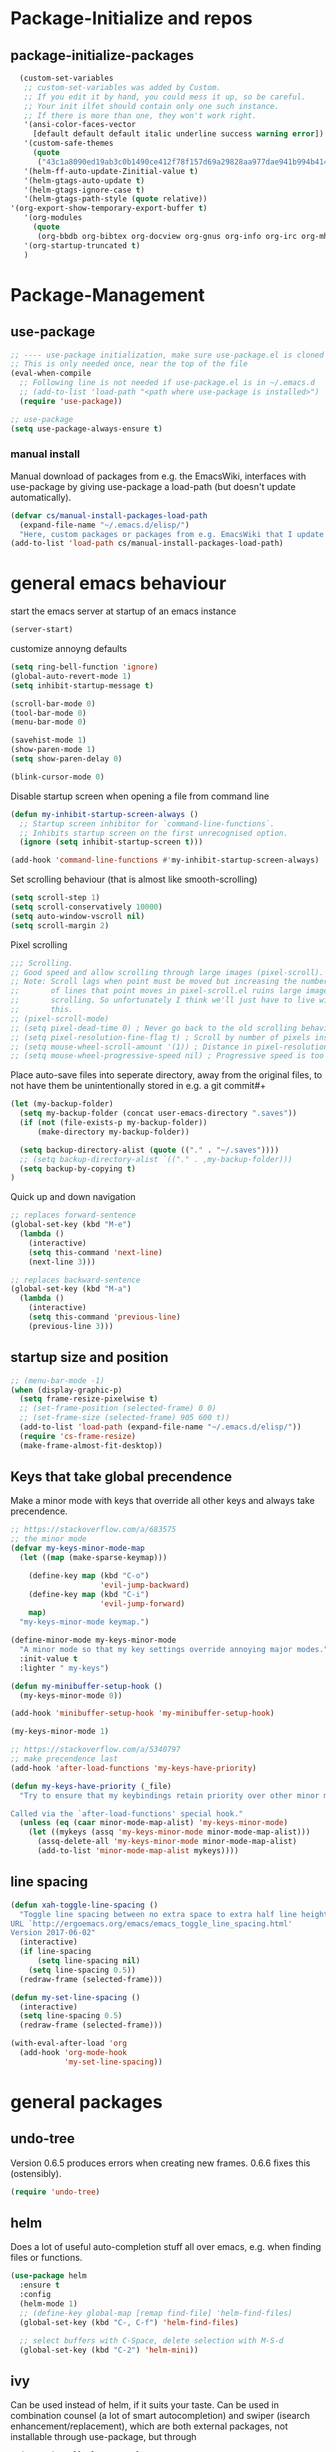* Package-Initialize and repos
** COMMENT melpa and org repos
n#+BEGIN_SRC emacs-lisp 
  (require 'package)
  (add-to-list 'package-archives '("melpa" . "https://melpa.org/packages/"))
  (add-to-list 'package-archives '("org" . "https://orgmode.org/elpa/") t)
  (package-initialize)
  (setq package-check-signature nil)
#+END_SRC

** package-initialize-packages
#+BEGIN_SRC emacs-lisp
    (custom-set-variables
     ;; custom-set-variables was added by Custom.
     ;; If you edit it by hand, you could mess it up, so be careful.
     ;; Your init ilfet should contain only one such instance.
     ;; If there is more than one, they won't work right.
     '(ansi-color-faces-vector
       [default default default italic underline success warning error])
     '(custom-safe-themes
       (quote
        ("43c1a8090ed19ab3c0b1490ce412f78f157d69a29828aa977dae941b994b4147" default)))
     '(helm-ff-auto-update-Zinitial-value t)
     '(helm-gtags-auto-update t)
     '(helm-gtags-ignore-case t)
     '(helm-gtags-path-style (quote relative))
  '(org-export-show-temporary-export-buffer t)
     '(org-modules
       (quote
        (org-bbdb org-bibtex org-docview org-gnus org-info org-irc org-mhe org-rmail org-w3m)))
     '(org-startup-truncated t)
     )
#+END_SRC

#+RESULTS:

* Package-Management
** use-package
#+BEGIN_SRC emacs-lisp
;; ---- use-package initialization, make sure use-package.el is cloned into ~/.emacs.d
;; This is only needed once, near the top of the file
(eval-when-compile
  ;; Following line is not needed if use-package.el is in ~/.emacs.d
  ;; (add-to-list 'load-path "<path where use-package is installed>")
  (require 'use-package))

;; use-package
(setq use-package-always-ensure t)
#+END_SRC

#+RESULTS:
: t

*** manual install
Manual download of packages from e.g. the EmacsWiki, interfaces with use-package by giving use-package a load-path (but doesn't update automatically).
#+BEGIN_SRC emacs-lisp :results output silent
  (defvar cs/manual-install-packages-load-path
    (expand-file-name "~/.emacs.d/elisp/")
    "Here, custom packages or packages from e.g. EmacsWiki that I update manually are stored.")
  (add-to-list 'load-path cs/manual-install-packages-load-path)
#+END_SRC

* general emacs behaviour
start the emacs server at startup of an emacs instance
#+BEGIN_SRC emacs-lisp
(server-start)
#+END_SRC

#+RESULTS:

customize annoyng defaults
#+BEGIN_SRC emacs-lisp
(setq ring-bell-function 'ignore)
(global-auto-revert-mode 1)
(setq inhibit-startup-message t) 

(scroll-bar-mode 0)
(tool-bar-mode 0)
(menu-bar-mode 0)

(savehist-mode 1)
(show-paren-mode 1)
(setq show-paren-delay 0)

(blink-cursor-mode 0)
#+END_SRC

#+RESULTS:

Disable startup screen when opening a file from command line
#+BEGIN_SRC emacs-lisp
(defun my-inhibit-startup-screen-always ()
  ;; Startup screen inhibitor for `command-line-functions`.
  ;; Inhibits startup screen on the first unrecognised option.
  (ignore (setq inhibit-startup-screen t)))

(add-hook 'command-line-functions #'my-inhibit-startup-screen-always)
#+END_SRC

Set scrolling behaviour (that is almost like smooth-scrolling)
#+BEGIN_SRC emacs-lisp
  (setq scroll-step 1)
  (setq scroll-conservatively 10000)
  (setq auto-window-vscroll nil)
  (setq scroll-margin 2)
#+END_SRC

#+RESULTS:
: 2

Pixel scrolling
#+BEGIN_SRC emacs-lisp
  ;;; Scrolling.
  ;; Good speed and allow scrolling through large images (pixel-scroll).
  ;; Note: Scroll lags when point must be moved but increasing the number
  ;;       of lines that point moves in pixel-scroll.el ruins large image
  ;;       scrolling. So unfortunately I think we'll just have to live with
  ;;       this.
  ;; (pixel-scroll-mode)
  ;; (setq pixel-dead-time 0) ; Never go back to the old scrolling behaviour.
  ;; (setq pixel-resolution-fine-flag t) ; Scroll by number of pixels instead of lines (t = frame-char-height pixels).
  ;; (setq mouse-wheel-scroll-amount '(1)) ; Distance in pixel-resolution to scroll each mouse wheel event.
  ;; (setq mouse-wheel-progressive-speed nil) ; Progressive speed is too fast for me.

#+END_SRC

#+RESULTS:


Place auto-save files into seperate directory, away from the original files, to not have them be unintentionally stored in e.g. a git commit#+
#+BEGIN_SRC emacs-lisp
  (let (my-backup-folder)
    (setq my-backup-folder (concat user-emacs-directory ".saves"))
    (if (not (file-exists-p my-backup-folder))
        (make-directory my-backup-folder))
  
    (setq backup-directory-alist (quote (("." . "~/.saves"))))
    ;; (setq backup-directory-alist `(("." . ,my-backup-folder)))
    (setq backup-by-copying t)
  )
#+END_SRC

#+RESULTS:
: t

Quick up and down navigation
#+BEGIN_SRC emacs-lisp
;; replaces forward-sentence
(global-set-key (kbd "M-e")
  (lambda ()
    (interactive)
    (setq this-command 'next-line)
    (next-line 3)))

;; replaces backward-sentence
(global-set-key (kbd "M-a")
  (lambda ()
    (interactive)
    (setq this-command 'previous-line)
    (previous-line 3)))
#+END_SRC

** startup size and position
#+BEGIN_SRC emacs-lisp
  ;; (menu-bar-mode -1)
  (when (display-graphic-p)
    (setq frame-resize-pixelwise t)
    ;; (set-frame-position (selected-frame) 0 0)
    ;; (set-frame-size (selected-frame) 905 600 t))
    (add-to-list 'load-path (expand-file-name "~/.emacs.d/elisp/"))
    (require 'cs-frame-resize)
    (make-frame-almost-fit-desktop))
#+END_SRC

#+RESULTS:

** Keys that take global precendence
Make a minor mode with keys that override all other keys and always take precendence.
#+BEGIN_SRC emacs-lisp
  ;; https://stackoverflow.com/a/683575
  ;; the minor mode
  (defvar my-keys-minor-mode-map
    (let ((map (make-sparse-keymap)))

      (define-key map (kbd "C-o")
                      'evil-jump-backward)
      (define-key map (kbd "C-i")
                      'evil-jump-forward)
      map)
    "my-keys-minor-mode keymap.")

  (define-minor-mode my-keys-minor-mode
    "A minor mode so that my key settings override annoying major modes."
    :init-value t
    :lighter " my-keys")

  (defun my-minibuffer-setup-hook ()
    (my-keys-minor-mode 0))

  (add-hook 'minibuffer-setup-hook 'my-minibuffer-setup-hook)

  (my-keys-minor-mode 1)

  ;; https://stackoverflow.com/a/5340797
  ;; make precendence last
  (add-hook 'after-load-functions 'my-keys-have-priority)

  (defun my-keys-have-priority (_file)
    "Try to ensure that my keybindings retain priority over other minor modes.

  Called via the `after-load-functions' special hook."
    (unless (eq (caar minor-mode-map-alist) 'my-keys-minor-mode)
      (let ((mykeys (assq 'my-keys-minor-mode minor-mode-map-alist)))
        (assq-delete-all 'my-keys-minor-mode minor-mode-map-alist)
        (add-to-list 'minor-mode-map-alist mykeys))))
#+END_SRC

#+RESULTS:
: my-keys-have-priority

** line spacing 
#+BEGIN_SRC emacs-lisp :results output silent
  (defun xah-toggle-line-spacing ()
    "Toggle line spacing between no extra space to extra half line height.
  URL `http://ergoemacs.org/emacs/emacs_toggle_line_spacing.html'
  Version 2017-06-02"
    (interactive)
    (if line-spacing
        (setq line-spacing nil)
      (setq line-spacing 0.5))
    (redraw-frame (selected-frame)))

  (defun my-set-line-spacing ()
    (interactive)
    (setq line-spacing 0.5)
    (redraw-frame (selected-frame)))

  (with-eval-after-load 'org
    (add-hook 'org-mode-hook
              'my-set-line-spacing))
#+END_SRC

* general packages
** undo-tree
Version 0.6.5 produces errors when creating new frames. 0.6.6 fixes this (ostensibly).
#+BEGIN_SRC emacs-lisp
(require 'undo-tree)
#+END_SRC

#+RESULTS:
: undo-tree
** helm
Does a lot of useful auto-completion stuff all over emacs, e.g. when finding files or functions.
#+BEGIN_SRC emacs-lisp
(use-package helm
  :ensure t
  :config
  (helm-mode 1)
  ;; (define-key global-map [remap find-file] 'helm-find-files)
  (global-set-key (kbd "C-, C-f") 'helm-find-files)

  ;; select buffers with C-Space, delete selection with M-S-d
  (global-set-key (kbd "C-2") 'helm-mini))
#+END_SRC

#+RESULTS:
: t
** ivy
Can be used instead of helm, if it suits your taste.
Can be used in combination counsel (a lot of smart autocompletion) and swiper (isearch enhancement/replacement), which are both external
packages, not installable through use-package, but through
#+BEGIN_SRC shell
sudo apt install elpa-counsel
#+END_SRC

#+BEGIN_SRC emacs-lisp
  (use-package counsel
    :ensure t)

  (use-package ivy
    :ensure t
    :config
    (ivy-mode 1)
    (setq ivy-use-virtual-buffers t)
  (setq enable-recursive-minibuffers t)
  ;; enable this if you want `swiper' to use it
  ;; (setq search-default-mode #'char-fold-to-regexp)
  (global-set-key "\C-s" 'swiper)
  (global-set-key (kbd "C-c C-r") 'ivy-resume)
  (global-set-key (kbd "<f6>") 'ivy-resume)
  (global-set-key (kbd "M-x") 'counsel-M-x)
  (global-set-key (kbd "C-x C-f") 'counsel-find-file)
  (global-set-key (kbd "<f1> f") 'counsel-describe-function)
  (global-set-key (kbd "<f1> v") 'counsel-describe-variable)
  (global-set-key (kbd "<f1> l") 'counsel-find-library)
  (global-set-key (kbd "<f2> i") 'counsel-info-lookup-symbol)
  (global-set-key (kbd "<f2> u") 'counsel-unicode-char)
  (global-set-key (kbd "C-c g") 'counsel-git)
  (global-set-key (kbd "C-c j") 'counsel-git-grep)
  (global-set-key (kbd "C-c k") 'counsel-ag)
  (global-set-key (kbd "C-x l") 'counsel-locate)
  (global-set-key (kbd "C-S-o") 'counsel-rhythmbox)
  (define-key minibuffer-local-map (kbd "C-r") 'counsel-minibuffer-history)
  )

  ;; this calls counsel-find-file
  (require 'cs-find-file-utils)
#+END_SRC

#+RESULTS:
: cs-find-file-utils
** magit
#+BEGIN_SRC emacs-lisp
  (use-package magit
    :ensure t
    :config)
#+END_SRC

#+RESULTS:

** COMMENT hide-mode-line
#+BEGIN_SRC emacs-lisp
(use-package hide-mode-line
  :ensure t)
#+END_SRC

#+RESULTS:

** COMMENT darkroom
#+BEGIN_SRC emacs-lisp
(use-package darkroom
  :ensure t
  :config
  (setq darkroom-text-scale-increase 0)
  (add-hook 'darkroom-mode-hook 'visual-line-mode)
  (add-hook 'darkroom-mode-hook (lambda () (scroll-bar-mode 0)))
  (add-hook 'darkroom-mode-hook (lambda () (tool-bar-mode 0)))
  (add-hook 'darkroom-mode-hook (lambda () (menu-bar-mode 0)))

  (scroll-bar-mode 0)
  (tool-bar-mode 0)
  (menu-bar-mode 0)

  (global-set-key (kbd "C-c d") 'darkroom-mode))
#+END_SRC

#+RESULTS:
: t

** COMMENT material-theme
#+BEGIN_SRC emacs-lisp
(use-package material-theme
  :ensure t)

;; (load-theme 'material t) ;; load material theme
#+END_SRC

#+RESULTS:

** doom-themes
Awesome looking modern themes.
#+BEGIN_SRC emacs-lisp
  (use-package doom-themes
    :ensure t
    :config
    (require 'doom-themes)

    ;; Global settings (defaults)
    (setq doom-themes-enable-bold t    ; if nil, bold is universally disabled
          doom-themes-enable-italic t) ; if nil, italics is universally disabled

    ;; Load the theme (doom-one, doom-molokai, etc); keep in mind that each theme
    ;; may have their own settings.
    ;; (load-theme 'doom-one t)
    (load-theme 'doom-city-lights t)

    ;; Enable flashing mode-line on errors
    (doom-themes-visual-bell-config)

    ;; Enable custom neotree theme (all-the-icons must be installed!)
    (doom-themes-neotree-config)
    ;; or for treemacs users
    (setq doom-themes-treemacs-theme "doom-colors") ; use the colorful treemacs theme
    (doom-themes-treemacs-config)

    ;; Corrects (and improves) org-mode's native fontification.
    (doom-themes-org-config))
#+END_SRC

#+RESULTS:
: t

*** doom-modeline
A fitting modeline.
#+BEGIN_SRC emacs-lisp
  (use-package doom-modeline
        :ensure t
        :hook (after-init . doom-modeline-mode)
        :config
        ;; How tall the mode-line should be. It's only respected in GUI.
  ;; If the actual char height is larger, it respects the actual height.
  (setq doom-modeline-height 25)

  ;; How wide the mode-line bar should be. It's only respected in GUI.
  (setq doom-modeline-bar-width 3)

  ;; How to detect the project root.
  ;; The default priority of detection is `ffip' > `projectile' > `project'.
  ;; nil means to use `default-directory'.
  ;; The project management packages have some issues on detecting project root.
  ;; e.g. `projectile' doesn't handle symlink folders well, while `project' is unable
  ;; to hanle sub-projects.
  ;; You can specify one if you encounter the issue.
  (setq doom-modeline-project-detection 'project)

  ;; Determines the style used by `doom-modeline-buffer-file-name'.
  ;;
  ;; Given ~/Projects/FOSS/emacs/lisp/comint.el
  ;;   truncate-upto-project => ~/P/F/emacs/lisp/comint.el
  ;;   truncate-from-project => ~/Projects/FOSS/emacs/l/comint.el
  ;;   truncate-with-project => emacs/l/comint.el
  ;;   truncate-except-project => ~/P/F/emacs/l/comint.el
  ;;   truncate-upto-root => ~/P/F/e/lisp/comint.el
  ;;   truncate-all => ~/P/F/e/l/comint.el
  ;;   relative-from-project => emacs/lisp/comint.el
  ;;   relative-to-project => lisp/comint.el
  ;;   file-name => comint.el
  ;;   buffer-name => comint.el<2> (uniquify buffer name)
  ;;
  ;; If you are expereicing the laggy issue, especially while editing remote files
  ;; with tramp, please try `file-name' style.
  ;; Please refer to https://github.com/bbatsov/projectile/issues/657.
  (setq doom-modeline-buffer-file-name-style 'truncate-upto-project)

  ;; Whether display icons in mode-line. It respects `all-the-icons-color-icons'.
  ;; While using the server mode in GUI, should set the value explicitly.
  (setq doom-modeline-icon (display-graphic-p))

  ;; Whether display the icon for `major-mode'. It respects `doom-modeline-icon'.
  (setq doom-modeline-major-mode-icon t)

  ;; Whether display the colorful icon for `major-mode'.
  ;; It respects `doom-modeline-major-mode-icon'.
  (setq doom-modeline-major-mode-color-icon t)

  ;; Whether display the icon for the buffer state. It respects `doom-modeline-icon'.
  (setq doom-modeline-buffer-state-icon t)

  ;; Whether display the modification icon for the buffer.
  ;; It respects `doom-modeline-icon' and `doom-modeline-buffer-state-icon'.
  (setq doom-modeline-buffer-modification-icon t)

  ;; Whether to use unicode as a fallback (instead of ASCII) when not using icons.
  (setq doom-modeline-unicode-fallback t)

  ;; Whether display minor modes in mode-line.
  (setq doom-modeline-minor-modes (featurep 'minions))

  ;; If non-nil, a word count will be added to the selection-info modeline segment.
  (setq doom-modeline-enable-word-count nil)

  ;; Whether display buffer encoding.
  (setq doom-modeline-buffer-encoding t)

  ;; Whether display indentation information.
  (setq doom-modeline-indent-info nil)

  ;; If non-nil, only display one number for checker information if applicable.
  (setq doom-modeline-checker-simple-format t)

  ;; The maximum number displayed for notifications.
  (setq doom-modeline-number-limit 99)

  ;; The maximum displayed length of the branch name of version control.
  (setq doom-modeline-vcs-max-length 12)

  ;; Whether display perspective name. Non-nil to display in mode-line.
  (setq doom-modeline-persp-name t)

  ;; Whether display `lsp' state. Non-nil to display in mode-line.
  (setq doom-modeline-lsp t)

  ;; Whether display GitHub notifications. It requires `ghub` package.
  (setq doom-modeline-github nil)

  ;; The interval of checking GitHub.
  (setq doom-modeline-github-interval (* 30 60))

  ;; Whether display mu4e notifications. It requires `mu4e-alert' package.
  (setq doom-modeline-mu4e t)

  ;; Whether display irc notifications. It requires `circe' package.
  (setq doom-modeline-irc t)

  ;; Function to stylize the irc buffer names.
  (setq doom-modeline-irc-stylize 'identity)

  ;; Whether display environment version.
  (setq doom-modeline-env-version t)
  ;; Or for individual languages
  (setq doom-modeline-env-enable-python t)
  (setq doom-modeline-env-enable-ruby t)
  (setq doom-modeline-env-enable-perl t)
  (setq doom-modeline-env-enable-go t)
  (setq doom-modeline-env-enable-elixir t)
  (setq doom-modeline-env-enable-rust t)

  ;; Change the executables to use for the language version string
  (setq doom-modeline-env-python-executable "python") ; or `python-shell-interpreter'
  (setq doom-modeline-env-ruby-executable "ruby")
  (setq doom-modeline-env-perl-executable "perl")
  (setq doom-modeline-env-go-executable "go")
  (setq doom-modeline-env-elixir-executable "iex")
  (setq doom-modeline-env-rust-executable "rustc")

  ;; What to dispaly as the version while a new one is being loaded
  (setq doom-modeline-env-load-string "...")

  ;; Hooks that run before/after the modeline version string is updated
  (setq doom-modeline-before-update-env-hook nil)
  (setq doom-modeline-after-update-env-hook nil)
  )
#+END_SRC

*** all-the-icons 
Provides icons for various themes, also for doom-modeline
#+BEGIN_SRC emacs-lisp
(use-package all-the-icons)
#+END_SRC

#+RESULTS:

** COMMENT desktop+
#+BEGIN_SRC emacs-lisp
(use-package desktop+
  :config
  (setq my-cloud-dir "~/Dropbox/")
  
  (let ((default-directory my-cloud-dir))
    (setq my-cloud-linkedapps-dir (expand-file-name "1LinkedApps/")))
  
  (let ((default-directory my-cloud-linkedapps-dir))
    (setq my-cloud-emacs-dir (expand-file-name "emacs/")))
  
  (let ((default-directory my-cloud-emacs-dir))
  (setq my-cloud-emacs-desktops-dir (expand-file-name "desktops/")))

  ;; the given directory should be a link to dropbox
  ;; with a central managed git repository

  (setq emacsd-desktops-dir "~/.emacs.d/desktops/")
  (if (file-directory-p emacsd-desktops-dir)
      (progn (message (format "%s exists" emacsd-desktops-dir)))
    (progn (message (format "%s doesn't exit, linking it to %s" emacsd-desktops-dir my-cloud-emacs-desktops-dir))
	   (shell-command-to-string
	    (format "ln -s %s %s" my-cloud-emacs-desktops-dir (file-name-directory (directory-file-name emacsd-desktops-dir))))))

  (setq desktop+-base-dir emacsd-desktops-dir)

  ;; ;; BEGIN remember last session 
  ;; (defun read-lines (filePath)
  ;;   "Return a list of lines of a file at filePath."
  ;;   (with-temp-buffer
  ;;     (insert-file-contents filePath)
  ;;     (split-string (buffer-string) "\n" t)))
  ;; 
  ;; (setq last-session-file-name ".lastsessionname")
  ;; 
  ;; (defun load-last-session ()
  ;;   (interactive)
  ;;   (desktop+-load (nth 0 (read-lines last-session-file-name)))
  ;;   )

  ;; ;; (add-hook 'kill-emacs-hook
  ;; ;; 	  '(lambda ()
  ;; ;; 	     (write-region (file-name-nondirectory (directory-file-name desktop-dirname)) nil last-session-file-name))
  ;; ;; 	  )
  ;; ;; 
  ;; ;; (global-set-key (kbd "C-c C-l C-l") 'load-last-session)
  ;; ;; ;; END remember last session 
  )
#+END_SRC

#+RESULTS:
: t

** winner
#+BEGIN_SRC emacs-lisp
(use-package winner
  :config
    (when (fboundp 'winner-mode)
      (winner-mode 1))
    (define-key winner-mode-map (kbd "C-c h") 'winner-undo)
    (define-key winner-mode-map (kbd "C-c l") 'winner-redo))
#+END_SRC

#+RESULTS:
: t

** quelpa
#+BEGIN_SRC emacs-lisp
  ;; (use-package quelpa-use-package
  ;;   :init (setq quelpa-update-melpa-p nil)
  ;;   :config (quelpa-use-package-activate-advice))

  ;; (quelpa '(org :url "git://orgmode.org/org-mode.git" :fetcher git
  ;;             :files ("lisp/*.el" "contrib/lisp/*.el" "doc/dir" "doc/*.texi") :upgrade nil))
#+END_SRC

#+RESULTS:
: t

** org-mode
#+BEGIN_SRC emacs-lisp
  (use-package org
    ;; :quelpa (org :url "git://orgmode.org/org-mode.git"
    ;;              :fetcher git
    ;;              :files ("lisp/*.el" "contrib/lisp/*.el" "doc/dir"
    ;;                      "doc/*.texi")
    ;;              :upgrade nil)
    :config
    (add-to-list 'load-path (expand-file-name "~/.emacs.d/elisp/"))
    (require 'cs-org-mode-general)
    (require 'cs-org-mode-utilities)
    (require 'cs-org-agenda)
    (require 'cs-org-latex-preview)
    (require 'cs-org-latex-export)
    (require 'cs-org-babel))
#+END_SRC

#+RESULTS:
: t

** evil-mode
#+BEGIN_SRC emacs-lisp
  (use-package evil
    :init
    (setq evil-want-C-u-scroll t)
    (add-to-list 'load-path "~/.emacs.d/evil")
    (setq evil-want-integration t)
    (setq evil-want-keybinding nil)
    ;; should be called before the package is loaded to take effect
    (setq evil-toggle-key "<C-S-dead-grave>")

    :config
    ;; enable evil mode by default (but heavily, heavily restrict it afterwards)
    (evil-mode 1)

    ;; map all modes to emacs-state-modes, since I only want
    ;; access to some evil functions, but not any keybindings, please
    (dolist (item evil-normal-state-modes)
      (add-to-list 'evil-emacs-state-modes item))

    (setq evil-normal-state-modes nil)

    (dolist (item evil-motion-state-modes)
      (add-to-list 'evil-emacs-state-modes item))

    (setq evil-motion-state-modes nil)

    (add-to-list 'evil-emacs-state-modes 'mhtml-mode)
    (add-to-list 'evil-emacs-state-modes 'custom-mode)
    (add-to-list 'evil-emacs-state-modes 'org-mode)
    (add-to-list 'evil-emacs-state-modes 'nav-mode)
    (add-to-list 'evil-emacs-state-modes 'pdf-occur-buffer-mode)
    (add-to-list 'evil-emacs-state-modes 'emacs-lisp-mode)
    (add-to-list 'evil-emacs-state-modes 'help-mode)
    (add-to-list 'evil-emacs-state-modes 'prog-mode)
    (add-to-list 'evil-emacs-state-modes 'grep-mode)
    (add-to-list 'evil-emacs-state-modes 'bibtex-mode)
    (add-to-list 'evil-emacs-state-modes 'dired-mode)
    (add-to-list 'evil-emacs-state-modes 'debugger-mode)
    (add-to-list 'evil-emacs-state-modes 'package-menu-mode)
    (add-to-list 'evil-emacs-state-modes 'pdf-view-mode)
    (add-to-list 'evil-emacs-state-modes 'ediff-mode)
    (add-to-list 'evil-emacs-state-modes 'minibuffer-inactive-mode)
    (add-to-list 'evil-emacs-state-modes 'latex-mode)
    (add-to-list 'evil-emacs-state-modes 'eshell-mode)
    (add-to-list 'evil-emacs-state-modes 'term-mode)
    (add-to-list 'evil-emacs-state-modes 'process-menu-mode)
    (add-to-list 'evil-emacs-state-modes 'tabulated-list-mode)


    ;; only ever go up/down visual lines
    (define-key evil-normal-state-map (kbd "j") 'evil-next-visual-line)
    (define-key evil-normal-state-map (kbd "k") 'evil-previous-visual-line)

    ;; now the functions that emacs doesn't have a good ootb solution for,
    ;; and therefore I have to use evil:
    (global-set-key (kbd "C-M-s-k")
                    'evil-window-move-very-top)
    (global-set-key (kbd "C-M-s-j")
                    'evil-window-move-very-bottom)
    (global-set-key (kbd "C-M-s-h")
                    'evil-window-move-far-left)
    (global-set-key (kbd "C-M-s-l")
                    'evil-window-move-far-right)

    (global-set-key (kbd "C-o")
                    'evil-jump-backward)
    (global-set-key (kbd "C-i")
                    'evil-jump-forward)

    (define-key my-keys-minor-mode-map (kbd "C-o") 'evil-jump-backward)
    (define-key my-keys-minor-mode-map (kbd "C-i") 'evil-jump-forward)

    ;; elscreen could use these two, so unset them
    (define-key evil-normal-state-map (kbd "C-z") nil)
    (define-key evil-emacs-state-map (kbd "C-z") nil)
    )
#+END_SRC

#+RESULTS:
: t

** evil-collection

#+BEGIN_SRC emacs-lisp
  (use-package evil-collection
    :after evil
    :ensure t
    :config
    (evil-collection-init)
    (defun mysethistoryforwardbackward ()
      (interactive)
      (evil-define-key 'normal pdf-view-mode-map (kbd "B") 'pdf-history-backward)
      (evil-define-key 'normal pdf-view-mode-map (kbd "F") 'pdf-history-forward)
      (add-hook 'pdf-view-mode-hook #'evil-normalize-keymaps))
      (add-hook 'pdf-view-mode-hook #'mysethistoryforwardbackward))
#+END_SRC

#+RESULTS:
: t

** COMMENT linum-relative
#+BEGIN_SRC emacs-lisp
  (use-package linum-relative
    :config
    (add-hook 'prog-mode-hook 'linum-on)
    (setq linum-relative-current-symbol "")
    (linum-relative-mode))
#+END_SRC

#+RESULTS:
: t

** pdf-tools
 PDF Viewer for Emacs
#+BEGIN_SRC emacs-lisp
  (use-package pdf-tools
    :config
    (define-key pdf-view-mode-map (kbd "C-c C-l") 'org-store-link)
    (define-key pdf-view-mode-map (kbd "C-c C-s") 'pdf-view-auto-slice-minor-mode)
    ;; (add-hook 'pdf-tools-enabled-hook 'pdf-view-midnight-minor-mode)

    (define-key pdf-view-mode-map (kbd "<M-left>") 'pdf-history-backward)
    (define-key pdf-view-mode-map (kbd "<M-right>") 'pdf-history-forward)

  ;; --------- pdf-view-mode, make pdf pinch/zoom more chrome-like
  (define-key pdf-view-mode-map (kbd "<S-mouse-5>") 'image-forward-hscroll)
  (define-key pdf-view-mode-map (kbd "<S-mouse-4>") 'image-backward-hscroll)
  (define-key pdf-view-mode-map (kbd "<C-mouse-5>") (lambda () (interactive) (pdf-view-enlarge 1.1)))
  (define-key pdf-view-mode-map (kbd "<C-mouse-4>") (lambda () (interactive) (pdf-view-shrink 1.1)))
  ;; ---------

  ;; use isearch instead of swiper
  (define-key pdf-view-mode-map (kbd "C-s") 'isearch-forward))
#+END_SRC

#+RESULTS:
: t

** org-pdfview
#+BEGIN_SRC emacs-lisp
  (use-package org-pdfview
    ;; org-pdfview: it's not a minor-mode, just a few functions that adapt
    ;; orgs behavior if pdf-view-mode is enabled, e.g. for storing links,
    ;; a special function is called
    :config
      (pdf-tools-install)
      ;; (pdf-loader-install)

      ;; override a function in org-pdfview so that the description is not the whole file path
      (eval-after-load "org-pdfview"
        (defun org-pdfview-store-link ()
          "  Store a link to a pdfview buffer."
          (when (eq major-mode 'pdf-view-mode)
            ;; This buffer is in pdf-view-mode
            (let* ((path buffer-file-name)
                (page (pdf-view-current-page))
                (link (concat "pdfview:" path "::" (number-to-string page))))
              (org-store-link-props
               :type "pdfview"
               :link link
               :description
               (concat (nth 0 (split-string (file-name-nondirectory buffer-file-name) "-"))
                       "::"
                       (number-to-string (pdf-view-current-page)))))))))
#+END_SRC

#+RESULTS:
: t

** org-download
#+BEGIN_SRC emacs-lisp
(use-package org-download
  :config
  (add-hook 'dired-mode-hook 'org-download-enable))
#+END_SRC

#+RESULTS:
: t

** org-ref
#+BEGIN_SRC emacs-lisp
(use-package org-ref
  :after org)
#+END_SRC

** COMMENT centered-window
#+BEGIN_SRC emacs-lisp
(use-package centered-window 
  :ensure t)
#+END_SRC

#+RESULTS:

** multi-term
#+BEGIN_SRC emacs-lisp
(use-package multi-term
  :config

  ; (setq multi-term-program "/usr/local/bin/zsh")
  (setq multi-term-program "/usr/bin/zsh")

  (if (not (file-exists-p multi-term-program))
    (progn 
      (message (concat multi-term-program " does not exist"))))
  
  (add-hook 'term-mode-hook
            (lambda ()
              (setq term-buffer-maximum-size 10000)))
  
  (add-hook 'term-mode-hook
            (lambda ()
              (setq show-trailing-whitespace nil)))
  
  (defcustom term-unbind-key-list
    '("C-z" "C-x" "C-c" "C-h" "C-y" "<ESC>")
    "The key list that will need to be unbind."
    :type 'list
    :group 'multi-term)
 

  ; these keys hold when in evil insert mode
  (defcustom term-bind-key-alist
    '(
      ("C-c C-c" . term-interrupt-subjob)
      ("C-p" . previous-line)
      ("C-n" . next-line)
      ("C-s" . isearch-forward)
      ("C-r" . isearch-backward)
      ("C-m" . term-send-raw)
      ("M-f" . term-send-forward-word)
      ("M-b" . term-send-backward-word)
      ("M-o" . term-send-backspace)
      ("M-p" . term-send-up)
      ("M-n" . term-send-down)
      ("M-M" . term-send-forward-kill-word)
      ("M-N" . term-send-backward-kill-word)
      ("M-r" . term-send-reverse-search-history)
      ("M-," . term-send-input)
      ("M-." . comint-dynamic-complete)
      ("C-, p" . multi-term-prev)
      ("C-, n" . multi-term-next)
)

    "The key alist that will need to be bind.
     If you do not like default setup, modify it, with (KEY . COMMAND) format."
    :type 'alist
    :group 'multi-term)
  
  ; open multi-terminal
  (global-set-key (kbd "C-x C-m C-m") 'multi-term)
  (global-set-key (kbd "C-, n") 'multi-term-next)
  ; (global-set-key (kbd "C-, p") 'multi-term-prev))

  ; these keys hold when in evil normal mode
  (define-key term-mode-map (kbd "C-, n") 'multi-term-next)
  (define-key term-mode-map (kbd "C-, p") 'multi-term-prev))

#+END_SRC

#+RESULTS:
: t

** COMMENT sr-speedbar
#+BEGIN_SRC emacs-lisp
(use-package sr-speedbar
  :ensure t
  :config
  (global-set-key (kbd "C-, n") 'sr-speedbar-toggle))

#+END_SRC

#+RESULTS:
: t

** COMMENT neotree
#+BEGIN_SRC emacs-lisp
(use-package neotree
  :config 
  (global-set-key (kbd "C-, t") 'neotree-toggle))
#+END_SRC

#+RESULTS:
: t

** COMMENT smooth-scrolling
#+BEGIN_SRC emacs-lisp
  ;; (use-package smooth-scrolling
  ;; :ensure t
  ;; :config
  ;; ;; I tried to figure out how to call do-smooth-scroll after 
  ;; ;; the cursor moved into the margin, but so far couldn't figure out how
  ;; ;; (enable-smooth-scroll-for-function evil-scroll-up)
  ;; ;; (enable-smooth-scroll-for-function evil-scroll-down)
  ;; ;; 
  ;; ;; (enable-smooth-scroll-for-function scroll-down)
  ;; ;; (enable-smooth-scroll-for-function scroll-up)

  ;; ;; (defun his-tracing-function (orig-fun &rest args)
  ;; ;;        (message "orig-fun called with args %S" args)
  ;; ;;        ;; (let ((res (apply orig-fun args)))
  ;; ;;        ;;   (message "orig-fun returned %S" res)
  ;; ;;        ;;   res)
  ;; ;;        (apply orig-fun)
  ;; ;;        (do-smooth-scroll)
  ;; ;; )

  ;; (add-hook 'python-mode-hook 'smooth-scrolling-mode)
  ;; )

#+END_SRC

#+RESULTS:
: t

** COMMENT beacon
#+BEGIN_SRC emacs-lisp
  (use-package beacon
    :ensure t
    :config
    (add-hook 'python-mode-hook 'beacon-mode)
    (add-hook 'org-mode-hook 'beacon-mode)
    (add-hook 'bibtex-mode-hook 'beacon-mode))
#+END_SRC

#+RESULTS:
: t

** crux 
Some commands are re-defined so that they are (may be) more convenient (in certain situations).
#+BEGIN_SRC emacs-lisp
(use-package crux
  :ensure t
  :config
  ;; (global-set-key [remap move-beginning-of-line] #'crux-move-beginning-of-line)
  ;; (global-set-key [remap beginning-of-visual-line] #'crux-move-beginning-of-line)
  (global-set-key (kbd "C-a") #'crux-move-beginning-of-line)
  (global-set-key (kbd "C-c d") #'crux-duplicate-current-line-or-region)
  )
#+END_SRC

#+RESULTS:
: t

** free-keys
Show free key bindings in a particular mode combination.  
#+BEGIN_SRC emacs-lisp
(use-package free-keys 
  :ensure t
  :config
)
#+END_SRC

** COMMENT auto-dim-other-buffers
#+BEGIN_SRC emacs-lisp
  (use-package auto-dim-other-buffers
    :ensure t
    :config
    (add-hook 'after-init-hook (lambda ()
                                 (when (fboundp 'auto-dim-other-buffers-mode)
                                   (auto-dim-other-buffers-mode t)))))
#+END_SRC

#+RESULTS:
: t

** multiple-cursors
Provide multiple cursors
#+BEGIN_SRC emacs-lisp
  (use-package multiple-cursors
    :ensure t
    :config
    (global-set-key (kbd "C-S-c C-S-c") 'mc/edit-lines)
    (global-set-key (kbd "C->") 'mc/mark-next-like-this)
    (global-set-key (kbd "C-<") 'mc/mark-previous-like-this)
    (global-set-key (kbd "C-c C-<") 'mc/mark-all-like-this)
    (global-set-key (kbd "C-S-<mouse-1>") 'mc/add-cursor-on-click))
#+END_SRC

#+RESULTS:
: t

** flash-region
#+BEGIN_SRC emacs-lisp
  (use-package flash-region
    :ensure t)
#+END_SRC

#+RESULTS:

** COMMENT interleave
#+BEGIN_SRC emacs-lisp
  (use-package interleave
    :ensure t
    :config
    (defun my-interleave-hook ()
    (with-current-buffer interleave-org-buffer
      ;; Do something meaningful here
      (message "Hi there. I'm in the org buffer!")))

    (add-hook 'interleave-mode-hook #'my-interleave-hook))
#+END_SRC

#+RESULTS:

** org-noter
#+BEGIN_SRC emacs-lisp
  (use-package org-noter
    :ensure t
    :config
    (define-key org-noter-doc-mode-map (kbd "C-M-, h") 'org-noter-set-hide-other)

    ;; prevent killing of a session
    ;; (define-key org-noter-notes-mode-map (kbd "C-M-, C-M-k")
    ;;   (lambda ()
    ;;     (unless (fboundp 'elscreen-get-current-screen)
    ;;       (org-noter-kill-session))))
    ;; (define-key org-noter-doc-mode-map (kbd "C-M-, C-M-k")
    ;;   (lambda ()
    ;;     (unless (fboundp 'elscreen-get-current-screen)
    ;;       (org-noter-kill-session))))

    ;; if you run elscreen, never do org-noter-kill-session
    (define-key org-noter-doc-mode-map (kbd "C-M-, n") 'org-noter)
    (define-key org-noter-notes-mode-map (kbd "C-M-, n") 'org-noter)

    ;; start one fresh from either a plain org file or a plain pdf file
    (define-key org-mode-map (kbd "C-M-, C-M-n") 'org-noter)
    (define-key pdf-view-mode-map (kbd "C-M-, C-M-n") 'org-noter)

    ;; insert notes
    ;; (define-key org-mode-map (kbd "C-M-, C-M-n") 'org-noter)
    ;; (define-key org-noter-notes-mode-map (kbd "C-M-, p25") 'org-noter-insert-precise-note)
    ;; (define-key org-noter-notes-mode-map (kbd "C-M-, C-i") 'org-noter-insert-note)
    ;; (define-key org-noter-doc-mode-map (kbd "C-M-, C-M-p") 'org-noter-insert-precise-note)
    ;; (define-key org-noter-doc-mode-map (kbd "C-M-, C-M-p") 'org-noter-insert-precise-note)

    (define-key org-noter-doc-mode-map (kbd "i") 'org-noter-insert-note)

    (defun org-noter-widen-buffer ()
      "This removes the narrowing and enables seeing things above first heading.
  Useful if you want to add e.g. some LATEX_HEADER."
      (interactive)
      (widen)
      (message "the org-noter buffer has been widened"))

    (define-key org-noter-notes-mode-map (kbd "C-M-, C-w")
      'org-noter-widen-buffer)

    ;; don't force org-noter sessions into always a new frame
    (setq org-noter-always-create-frame nil)

    ;; my convention: I don't want to be distracted by questions
    (setq org-noter-insert-note-no-questions t)

    ;; my convention: put the org file as a hidden file right next to the pdf
    (setq org-noter-notes-search-path '())

    (setq org-noter-hide-other nil)
    (setq org-noter-kill-frame-at-session-end nil))
#+END_SRC

#+RESULTS:
: t

** golden-ratio
#+BEGIN_SRC emacs-lisp
  (use-package golden-ratio
    :ensure t
    :config
    (setq golden-ratio-auto-scale t))
#+END_SRC

#+RESULTS:
: t

** windmove
#+BEGIN_SRC emacs-lisp
  (use-package windmove
    :ensure t
    :config
    ;; (windmove-default-keybindings)
    ;; (global-set-key (kbd "s-k") nil)
    ;; (global-set-key (kbd "s-j") nil)
    ;; (global-set-key (kbd "s-h") nil)
    ;; (global-set-key (kbd "s-l") nil)

    (global-set-key (kbd "M-s-k") 'windmove-up)
    (global-set-key (kbd "M-s-j") 'windmove-down)
    (global-set-key (kbd "M-s-h") 'windmove-left)
    (global-set-key (kbd "M-s-l") 'windmove-right)
    ;; other-window (cycle)
    (global-set-key (kbd "M-s-n") (lambda () (interactive) (other-window 1)))
    ;; (global-set-key (kbd "s-p") (lambda () (interactive) (other-window -1)))
    )
#+END_SRC

#+RESULTS:
: t

** COMMENT framemove
#+BEGIN_SRC emacs-lisp
  ;; manual install
  (use-package framemove
    :load-path cs/manual-install-packages-load-path
    :config
    ;; (framemove-default-keybindings)
    (require 'framemove)
    ;; (windmove-default-keybindings)
    (setq framemove-hook-into-windmove t)
    )
#+end_src

#+RESULTS:
: t

** emacs-rotate
#+BEGIN_SRC emacs-lisp
  (use-package rotate
    :ensure t
    :config
    (global-set-key (kbd "C-S-s-r w") 'rotate-window)
    (global-set-key (kbd "C-S-s-r l") 'rotate-layout)
    )
#+END_SRC

#+RESULTS:
: t

** hydra
#+BEGIN_SRC emacs-lisp
  (use-package hydra
    :ensure t
    :config
    (defhydra hydra-zoom
      (global-map "<f2>")
      "zoom"
      ("g" text-scale-increase "in")
      ("l" text-scale-decrease "out"))

    (defhydra hydra-buffer-menu (:color pink
                               :hint nil)
    "
  ^Mark^             ^Unmark^           ^Actions^          ^Search
  ^^^^^^^^-----------------------------------------------------------------
  _m_: mark          _u_: unmark        _x_: execute       _R_: re-isearch
  _s_: save          _U_: unmark up     _b_: bury          _I_: isearch
  _d_: delete        ^ ^                _g_: refresh       _O_: multi-occur
  _D_: delete up     ^ ^                _T_: files only: % -28`Buffer-menu-files-only
  _~_: modified
  "
    ("m" Buffer-menu-mark)
    ("u" Buffer-menu-unmark)
    ("U" Buffer-menu-backup-unmark)
    ("d" Buffer-menu-delete)
    ("D" Buffer-menu-delete-backwards)
    ("s" Buffer-menu-save)
    ("~" Buffer-menu-not-modified)
    ("x" Buffer-menu-execute)
    ("b" Buffer-menu-bury)
    ("g" revert-buffer)
    ("T" Buffer-menu-toggle-files-only)
    ("O" Buffer-menu-multi-occur :color blue)
    ("I" Buffer-menu-isearch-buffers :color blue)
    ("R" Buffer-menu-isearch-buffers-regexp :color blue)
    ("c" nil "cancel")
    ("v" Buffer-menu-select "select" :color blue)
    ("o" Buffer-menu-other-window "other-window" :color blue)
    ("q" quit-window "quit" :color blue))

  (define-key Buffer-menu-mode-map "." 'hydra-buffer-menu/body))
#+END_SRC
#+RESULTS:
: t

** COMMENT guide-key
guide-key even says in it's github that you should probably use which-key
#+BEGIN_SRC emacs-lisp
  (use-package guide-key
    :ensure t
    :config
    ;; (setq guide-key/guide-key-sequence '("C-x r" "C-x 4"))
    (setq guide-key/guide-key-sequence '("C-M-,"))
    (guide-key-mode 1)  ; Enable guide-key-mode
    )
#+END_SRC

#+RESULTS:
: t

** which-key
#+BEGIN_SRC emacs-lisp
  (use-package which-key
    :ensure t
    :config
    (which-key-mode))
#+END_SRC

#+RESULTS:
: t

** list-processes+
#+BEGIN_SRC emacs-lisp
(require 'list-processes+)
#+END_SRC
* Programming general behaviour
#+BEGIN_SRC emacs-lisp
(require 'cc-mode)

;; automatically indent when press RET
(global-set-key (kbd "RET") 'newline-and-indent)

;; activate whitespace-mode to view all whitespace characters
(global-set-key (kbd "C-c w") 'whitespace-mode)

;; show unncessary whitespace that can mess up your diff
(add-hook 'prog-mode-hook (lambda () (interactive) (setq show-trailing-whitespace 1)))

;; use space to indent by default
(setq-default indent-tabs-mode nil)

;; set appearance of a tab that is represented by 4 spaces
(setq-default tab-width 4)

;; navigate through matches in list (may it be compilation messages or tag occurrences)
(global-set-key (kbd "C-, k") (lambda () (interactive) (next-match -1)))
(global-set-key (kbd "C-, j") (lambda () (interactive) (next-match +1)))

(define-key c++-mode-map (kbd "C-, z") 'compile)
(define-key c-mode-map (kbd "C-, z") 'compile)

(add-hook 'prog-mode-hook 'visual-line-mode)
#+END_SRC

#+RESULTS:
| visual-line-mode | (lambda nil (interactive) (setq show-trailing-whitespace 1)) |

** python
#+BEGIN_SRC emacs-lisp
(defun printbreakpoint ()
  (interactive)
  (insert "import ipdb; ipdb.set_trace()  # noqa BREAKPOINT"))

(add-hook 'python-mode-hook 
          (lambda () 
            (define-key python-mode-map (kbd "C-, b") 'printbreakpoint)))
#+END_SRC

#+RESULTS:
| doom-modeline-env-setup-python | (lambda nil (global-set-key (kbd C-, d) (quote goto-def-or-rgrep))) | elpy-mode | evil-collection-python-set-evil-shift-width | origami-mode | (lambda nil (define-key python-mode-map (kbd C-, b) (quote printbreakpoint))) |

** latex
#+BEGIN_SRC emacs-lisp
(add-hook 'latex-mode 'show-paren-mode)
#+END_SRC

#+RESULTS:
| show-paren-mode |

** c/c++
#+BEGIN_SRC emacs-lisp
;; Deal with indentation, tabs and white spaces

;; Available C style:
;; “gnu”: The default style for GNU projects
;; “k&r”: What Kernighan and Ritchie, the authors of C used in their book
;; “bsd”: What BSD developers use, aka “Allman style” after Eric Allman.
;; “whitesmith”: Popularized by the examples that came with Whitesmiths C, an early commercial C compiler.
;; “stroustrup”: What Stroustrup, the author of C++ used in his book
;; “ellemtel”: Popular C++ coding standards as defined by “Programming in C++, Rules and Recommendations,” Erik Nyquist and Mats Henricson, Ellemtel
;; “linux”: What the Linux developers use for kernel development
;; “python”: What Python developers use for extension modules
;; “java”: The default style for java-mode (see below)
;; “user”: When you want to define your own style
(setq c-default-style "linux")

(add-hook 'c-mode-hook 'flycheck-mode)
(add-hook 'c++-mode-hook 'flycheck-mode)

;; c/c++ debugging workspace setup
;; use gdb-many-windows by default
(setq gdb-many-windows t)
;; Non-nil means display source file containing the main routine at startup
(setq gdb-show-main t)
#+END_SRC

#+RESULTS:
: t

** emacs-lisp
Bind some keys and some hooks
#+BEGIN_SRC emacs-lisp
  (add-hook 'emacs-lisp-mode-hook 'paredit-mode)
  (define-key emacs-lisp-mode-map (kbd "C-, e") 'eval-buffer)
  (define-key emacs-lisp-mode-map (kbd "C-M-<") (lambda () (transpose-sexps -1)))
  (define-key emacs-lisp-mode-map (kbd "C-M->") (lambda () (transpose-sexps +1)))
  (define-key emacs-lisp-mode-map (kbd "C-, e") 'eval-buffer)
#+END_SRC

#+RESULTS:
: eval-buffer

* programming packages
** generally useful
*** yasnippet
#+BEGIN_SRC emacs-lisp
  (use-package yasnippet
      :config
      ;; hack to get it to expand in specific siutations
      (modify-syntax-entry ?$ " " org-mode-syntax-table)
      (modify-syntax-entry ?\\ "w" org-mode-syntax-table)
      ;; (add-hook 'org-mode-hook #'my-org-latex-yas)


      ;; bind extra keys to produce super and subscript
      (defun cs/insert-latex-subscript ()
        (interactive)
        (progn
          (insert "_{}")
          (left-char)))

      (defun cs/insert-latex-superscript ()
        (interactive)
        (progn
          (insert "^{}")
          (left-char)))

      (global-set-key (kbd "<C-dead-circumflex>") 'cs/insert-latex-superscript)
    
      (eval-after-load 'undo-tree
        (define-key undo-tree-map (kbd "C-_") nil))
      (global-set-key (kbd "C-_") 'cs/insert-latex-subscript)

      (setq yas-triggers-in-field t)
      (setq yas-maybe-expand nil)

      (defvar cs/default-snippet-dir (expand-file-name"~/.emacs.d/snippets"))

      ;; exclusively put snippets in here, so they aren't scattered
      ;; around everywhere
      (setq yas-snippet-dirs (list cs/default-snippet-dir))

      (add-hook 'org-mode-hook
                (lambda ()
                  (yas-activate-extra-mode 'latex-mode)))

      ;; i find it annoying to edit yasnippet snippet files in the usual way
      ;; so now i use helm and fuzzy matching
      (defun yas-find-snippet-file ()
        "Find snippet file with fuzzy matching."
        (interactive)
        (find-file-other-window  (helm-read-file-name
                                  "Select snippet: "
                                  :initial-input (concat
                                                  (expand-file-name cs/default-snippet-dir)
                                                  "/ ")
                                  ;; :marked-candidates t
                                  )))


      (yas-global-mode))


  ;; hacky: before snippet expansion with (yas-expand, add whitespace)
  ;; afterwards, subtract whitespace again

  ;; (defvar current-yas-expand-advice-whitespace-pos nil
  ;;   "Self-documenting.")

  ;; (defun after-yas-expand-advice ()
  ;;   (message "hello after")
  ;;   (if current-yas-expand-advice-whitespace-pos
  ;;       ;; remove the whitespace at that position again
  ;;       (save-excursion
  ;;         (goto-char current-yas-expand-advice-whitespace-pos)
  ;;         (setq current-yas-expand-advice-whitespace-pos nil)
  ;;         (delete-char 1))
  ;;       )
  ;;   (remove-function (symbol-function 'yas-expand) #'after-yas-expand-advice)
  ;;   )

  ;; (defun before-yas-expand-advice ()
  ;;   (insert ",")
  ;;   (setq current-yas-expand-advice-whitespace-pos (point))
  ;;   (message "hello before")
  ;;   ;; (remove-function (symbol-function 'yas-expand) #'before-yas-expand-advice)
  ;;   (add-function :after (symbol-function 'yas-expand) #'after-yas-expand-advice))


  ;; (add-function :before (symbol-function 'yas-expand) #'before-yas-expand-advice)


  ;; (defun yas-remove-all-advice ()
  ;;   "Remove all advice."
  ;;   (interactive)
  ;;   (remove-function (symbol-function 'yas-expand)
  ;;                    #'before-yas-expand-advice)
  ;;   (remove-function (symbol-function 'yas-expand)
  ;;                    #'after-yas-expand-advice))
#+END_SRC

#+RESULTS:
: t

*** projectile	
#+BEGIN_SRC emacs-lisp
(use-package projectile
  :config
  (projectile-mode +1)
  (define-key projectile-mode-map (kbd "s-p") 'projectile-command-map)
  (define-key projectile-mode-map (kbd "C-c p") 'projectile-command-map))
#+END_SRC

#+RESULTS:
: t


*** ialign
#+BEGIN_SRC emacs-lisp
(use-package ialign
  :ensure t
  :config
  (global-set-key (kbd "C-x l") #'ialign))
#+END_SRC

#+RESULTS:
: t

*** COMMENT clean-aindent-mode
#+BEGIN_SRC emacs-lisp
(use-package clean-aindent-mode
  :config
  (add-hook 'prog-mode-hook 'clean-aindent-mode))
#+END_SRC

#+RESULTS:

*** ws-butler
#+BEGIN_SRC emacs-lisp
(use-package ws-butler
  :config
  (add-hook 'c-mode-common-hook 'ws-butler-mode)
  (add-hook 'emacs-lisp-mode-hook 'ws-butler-mode))
#+END_SRC

#+RESULTS:
: t

*** smartparens
#+BEGIN_SRC emacs-lisp
(use-package smartparens
  :config
  (show-smartparens-global-mode +1)
  (smartparens-global-mode 1)
  
  ;; when you press RET, the curly braces automatically
  ;; add another newline
  (sp-with-modes '(c-mode c++-mode)
  (sp-local-pair "{" nil :post-handlers '(("||\n[i]" "RET")))
  (sp-local-pair "/*" "*/" :post-handlers '((" | " "SPC")
                                            ("* ||\n[i]" "RET")))))
#+END_SRC

#+RESULTS:
: t

*** evil-paredit
It is difficult to debug elisp code in the usual packages when in evil-mode, so even though I am installing some packages here that are supposed to make that easier, it's really not. 
#+BEGIN_SRC emacs-lisp
(use-package evil-paredit 
:ensure t
:config 
;; (add-hook 'emacs-lisp-mode-hook 'evil-paredit-mode)
;; (progn 
;;   (define-key evil-paredit-mode-map (kbd "C-)") 'paredit-forward-slurp-sexp)
;;   (define-key evil-paredit-mode-map (kbd "C-(") 'paredit-backward-slurp-sexp)
;;   (define-key evil-paredit-mode-map (kbd "C-8") 'paredit-backward-barf-sexp)
;;   (define-key evil-paredit-mode-map (kbd "C-9") 'paredit-forward-barf-sexp))
)
#+END_SRC

#+RESULTS:
: t

*** COMMENT evil-cleverparens
#+BEGIN_SRC emacs-lisp
(use-package evil-cleverparens
:ensure t
:config 
;; (add-hook 'emacs-lisp-mode-hook 'evil-cleverparens-mode)
)
#+END_SRC
*** stickyfunc-enhance
#+BEGIN_SRC emacs-lisp
(use-package stickyfunc-enhance
  :ensure t)
#+END_SRC

#+RESULTS:

*** origami
implements folding for many modes
#+BEGIN_SRC emacs-lisp
(use-package origami 
  :ensure t
  :config
  (add-hook 'python-mode-hook 'origami-mode)
  (add-hook 'emacs-lisp-mode-hook 'origami-mode)
  (require 'python)
  (define-key python-mode-map (kbd "S-<iso-lefttab>") 'origami-toggle-all-nodes)
  (define-key emacs-lisp-mode-map (kbd "S-<iso-lefttab>") 'origami-toggle-all-nodes)
  (define-key emacs-lisp-mode-map (kbd "TAB") 'origami-toggle-node)
)
#+END_SRC

#+RESULTS:
: t

*** shell-pop
#+BEGIN_SRC emacs-lisp
(use-package shell-pop
  :config
  (setq shell-pop-shell-type (quote ("ansi-term" "*ansi-term*" (lambda nil (ansi-term shell-pop-term-shell)))))
  (setq shell-pop-term-shell "/bin/zsh")
  ;; need to do this manually or not picked up by `shell-pop'
  (shell-pop--set-shell-type 'shell-pop-shell-type shell-pop-shell-type)
  (global-set-key (kbd "C-, t") 'shell-pop)
)
#+END_SRC
** latex
*** auctex
#+BEGIN_SRC emacs-lisp
(use-package tex
  :defer t
  :ensure auctex
  :config
    (setq TeX-auto-save t)
    ;; in latex-mode with auctex, don't use fancy fontification for math
    (setq tex-fontify-script nil)
    (setq font-latex-fontify-script nil)
    
    ;; also don't use big ugly headings
    (setq font-latex-fontify-sectioning 'color)
    (setq font-latex-fontify-sectioning 1.0))
#+END_SRC

#+RESULTS:

** python
*** py-autopep8
#+BEGIN_SRC emacs-lisp
(use-package py-autopep8
  :ensure t)
#+END_SRC

#+RESULTS:

*** [[https://github.com/jorgenschaefer/elpy][elpy]]
This package manages a lot of things all around python development with emacs. It relies on python packages itself to function, thus it creates it's own python virtual environment to run it's functionality. It can be a pain to set up. It may be slow if not properly set up.

#+BEGIN_SRC emacs-lisp
  (use-package elpy
    :ensure t
    :config
    (elpy-enable)

    ;; switch out flymake for flycheck (less troubleshooting, real-time syntax checking)
    (when (require 'flycheck nil t)
      (setq elpy-modules (delq 'elpy-module-flymake elpy-modules))
      (add-hook 'elpy-mode-hook 'flycheck-mode))

    (add-hook 'python-mode-hook 'elpy-mode)
    (with-eval-after-load 'elpy
      (remove-hook 'elpy-modules 'elpy-module-flymake)
      (add-hook 'elpy-mode-hook 'flycheck-mode))
    ;; (add-hook 'elpy-mode-hook 'elpy-use-ipython)
    ;; (add-hook 'elpy-mode-hook 'py-autopep8-enable-on-save)

    ;; ;; switch out the standard python interpreter with jupyter 
    ;; (setq python-shell-interpreter "jupyter"
    ;;       python-shell-interpreter-args "console --simple-prompt"
    ;;       python-shell-prompt-detect-failure-warning nil)
    ;; (add-to-list 'python-shell-completion-native-disabled-interpreters
    ;;              "jupyter")

    (defun goto-def-or-rgrep ()
      "Go to definition of thing at point or do an rgrep in project if that fails"
      (interactive)
      (condition-case nil
          (elpy-goto-definition)
        (error (elpy-rgrep-symbol (thing-at-point 'symbol)))))

    (add-hook 'python-mode-hook
          '(lambda() (global-set-key (kbd "C-, d") 'goto-def-or-rgrep))))
#+END_SRC

**** setup
After having installed it in emacs, run ~M-x elpy-config~ to access a GUI (yes, manual setup) which provides a point and click interface to install the packages elpy relies on. Additionally, it shows you information about the underlying RPC process and which python version it uses. 

*** [[https://github.com/jorgenschaefer/pyvenv][pyvenv]]
This provides virtual environment support for python. If you want to activate a specific virtual environment
#+BEGIN_SRC emacs-lisp
(use-package pyvenv
  :ensure t
  :init
  (setenv "WORKON_HOME" "~/venvs")  ;; convention
  (pyvenv-mode 1)
  (pyvenv-tracking-mode 1))
#+END_SRC

**** COMMENT setup for specific projects
In a specific project, create the file ~.dir-locals.el~ and inside set the command
#+BEGIN_SRC emacs-lisp
((nil . ((pyvenv-workon . "my-venv"))))
#+END_SRC

** c/c++
*** flycheck
#+BEGIN_SRC emacs-lisp
(use-package flycheck
:ensure t
:config 
(add-hook 'emacs-lisp-mode-hook 'flycheck-mode)
(setq-default flycheck-emacs-lisp-load-path 'inherit)
)
#+END_SRC

#+RESULTS:
: t

*** ggtags
#+BEGIN_SRC emacs-lisp
  (use-package ggtags
    :ensure t
    ;; :pin melpa-stable   ; didn't work
    :config
      (require 'ggtags)
      (add-hook 'c-mode-common-hook
                (lambda ()
                  (when (derived-mode-p 'c-mode 'c++-mode 'java-mode 'asm-mode)
                    (ggtags-mode 1))))

      (define-key ggtags-mode-map (kbd "C-c g s") 'ggtags-find-other-symbol)
      (define-key ggtags-mode-map (kbd "C-c g h") 'ggtags-view-tag-history)
      (define-key ggtags-mode-map (kbd "C-c g r") 'ggtags-find-reference)
      (define-key ggtags-mode-map (kbd "C-c g f") 'ggtags-find-file)
      (define-key ggtags-mode-map (kbd "C-c g c") 'ggtags-create-tags)
      (define-key ggtags-mode-map (kbd "C-c g u") 'ggtags-update-tags)
      (define-key ggtags-mode-map (kbd "C-, d") 'ggtags-find-tag-dwim)
      (define-key ggtags-mode-map (kbd "C-, ,") 'pop-tag-mark)

      ;; (define-key ggtags-mode-map (kbd "M-,") 'pop-tag-mark)
      ;; (setq-local imenu-create-index-function #'ggtags-build-imenu-index)
  )
#+END_SRC

#+RESULTS:
: t

*** function-args
#+BEGIN_SRC emacs-lisp
(use-package function-args
  :ensure t
  :config
  (fa-config-default))
#+END_SRC

#+RESULTS:
: t

*** helm-gtags
#+BEGIN_SRC emacs-lisp
(use-package helm-gtags
  :ensure t
  :config
    ;;; Enable helm-gtags-mode
    (add-hook 'c-mode-hook 'helm-gtags-mode)
    (add-hook 'c++-mode-hook 'helm-gtags-mode)
    (add-hook 'asm-mode-hook 'helm-gtags-mode)

    ;; customize
    (custom-set-variables
    '(helm-gtags-path-style 'relative)
    '(helm-gtags-ignore-case t)
    '(helm-gtags-auto-update t))

    ;; key bindings
    (with-eval-after-load 'helm-gtags
    (define-key helm-gtags-mode-map (kbd "M-t") 'helm-gtags-find-tag)
    (define-key helm-gtags-mode-map (kbd "M-r") 'helm-gtags-find-rtag)
    (define-key helm-gtags-mode-map (kbd "M-s") 'helm-gtags-find-symbol)
    (define-key helm-gtags-mode-map (kbd "M-g M-p") 'helm-gtags-parse-file)
    (define-key helm-gtags-mode-map (kbd "C-c <") 'helm-gtags-previous-history)
    (define-key helm-gtags-mode-map (kbd "C-c >") 'helm-gtags-next-history)
    (define-key helm-gtags-mode-map (kbd "M-,") 'helm-gtags-pop-stack)))
#+END_SRC

#+RESULTS:
: t

*** company
#+BEGIN_SRC emacs-lisp
(use-package company
  :ensure t
  :config
  (require 'cc-mode)
  (add-hook 'after-init-hook 'global-company-mode)
  (setq company-backends (delete 'company-semantic company-backends))
  (define-key c-mode-map  [(tab)] 'company-complete)
  (define-key c++-mode-map  [(tab)] 'company-complete)
  ;; Weirdly, I didn't manually have to specify all my includes,
  ;; maybe because projectile works with it?
  ;; ((nil . ((company-clang-arguments . ("-I/home/<user>/project_root/include1/"
                                       ;; "-I/home/<user>/project_root/include2/")))))
)
#+END_SRC

#+RESULTS:
: t

*** company-c-headers
#+BEGIN_SRC emacs-lisp
(use-package company-c-headers
  :ensure t
  :config
  (with-eval-after-load "company"
    (add-to-list 'company-backends 'company-c-headers)
    (add-to-list 'company-c-headers-path-system "/usr/include/c++/7.3.0/")))

#+END_SRC

#+RESULTS:
: t

*** semantic
#+BEGIN_SRC emacs-lisp
(use-package semantic
  :config
  (require 'cc-mode) ;; at least I think this include belongs here

  (add-to-list 'semantic-default-submodes 'global-semantic-stickyfunc-mode)

  (semantic-mode 1)

  (global-semanticdb-minor-mode 1)
  (global-semantic-idle-scheduler-mode 1)
  ;; optionally, add company-semantic as company mode backend
  ;; for language-aware code completion templates

  ;; You can use semantic to parse
  ;; and enable jumping to other-than-project-local source files
  (semantic-add-system-include "/usr/local/include")
  ;; (It takes a while at first, but is fast afterwards) You may use semantic 
  ;; in combination with GNU Global and ggtags
  ;; (semantic-add-system-include "~/linux/include")
)
#+END_SRC

#+RESULTS:
: t
*** python-mode
#+BEGIN_SRC emacs-lisp
  (defun python-execute-main-in-terminal()
    (interactive)
    ;; usually the popup-shell has name *ansi-term-1* where, 1 is the index
    (setq index 1)
    (comint-send-string (shell-pop--shell-buffer-name index) "python3 main.py\n"))
  
  (define-key term-mode-map (kbd "C-, z") 'python-execute-main-in-terminal)
  (define-key python-mode-map (kbd "C-, z") 'python-execute-main-in-terminal)
#+END_SRC

#+RESULTS:
: python-execute-main-in-terminal
** elisp
*** flycheck
Complains about unconventional style when writing emacs-lisp packages. 
#+BEGIN_SRC emacs-lisp
(add-hook 'emacs-lisp-mode-hook #'flycheck-mode)
(define-key emacs-lisp-mode-map (kbd "C-c i") 'indent-sexp)
#+END_SRC

#+RESULTS:
: indent-sexp

*** semantic-refactor for lisp 
This tool is based on semantic. It doesn't really refactor, but it can e.g. reformat a whole emacs-lisp buffer. This is potentially also useful for C/C++.
#+BEGIN_SRC emacs-lisp
  (use-package srefactor
    :ensure t
    :config
    (add-hook 'emacs-lisp-mode-hook 
               (lambda () 
                 (require 'srefactor)
                 (require 'srefactor-lisp)
                 (semantic-mode 1)))
    (define-key emacs-lisp-mode-map (kbd "C-, f r s") 'srefactor-lisp-format-sexp)
    (define-key emacs-lisp-mode-map (kbd "C-, f d i") 'delete-indentation))

#+END_SRC

#+RESULTS:
: t

*** elisp-slime-nav
#+BEGIN_SRC emacs-lisp
(use-package elisp-slime-nav
 :ensure t
 :config 

  (defun elisp-slime-nav-register-jump-to-definition () 
    (interactive)
    (global-set-key (kbd "C-, d") (lambda () (interactive) (call-interactively 'elisp-slime-nav-find-elisp-thing-at-point))))

  (dolist (hook '(emacs-lisp-mode-hook ielm-mode-hook))
    (add-hook hook 'elisp-slime-nav-mode)
    (add-hook hook 'elisp-slime-nav-register-jump-to-definition))
)
#+END_SRC

#+RESULTS:
: t

** sage
*** sage-shell-mode
#+BEGIN_SRC emacs-lisp
(use-package sage-shell-mode
:ensure t
:config
;; Run SageMath by M-x run-sage instead of M-x sage-shell:run-sage
(sage-shell:define-alias)

;; Turn on eldoc-mode in Sage terminal and in Sage source files
(add-hook 'sage-shell-mode-hook #'eldoc-mode)
(add-hook 'sage-shell:sage-mode-hook #'eldoc-mode))
#+END_SRC

*** ob-sagemath
(requires ~sage-shell-mode~)
#+BEGIN_SRC emacs-lisp
  (use-package ob-sagemath
    :ensure t
    :config
    ;; Ob-sagemath supports only evaluating with a session.
  (setq org-babel-default-header-args:sage '((:session . t)
                                             (:results . "output")))

  ;; C-c c for asynchronous evaluating (only for SageMath code blocks).
  (with-eval-after-load "org"
    (define-key org-mode-map (kbd "C-c c") 'ob-sagemath-execute-async))

  ;; Do not confirm before evaluation
  (setq org-confirm-babel-evaluate nil)

  ;; Do not evaluate code blocks when exporting.
  (setq org-export-babel-evaluate nil)

  ;; Show images when opening a file.
  (setq org-startup-with-inline-images t)

  ;; Show images after evaluating code blocks.
  (add-hook 'org-babel-after-execute-hook 'org-display-inline-images))
#+END_SRC
* literature research packages
** pdfgrep
#+BEGIN_SRC emacs-lisp
  (use-package pdfgrep
    :ensure t
    :config
    )
#+END_SRC

* general utility functions
#+BEGIN_SRC emacs-lisp
  (defun my-toggle-margins ()
    "Set margins in current buffer."
    (interactive)
    (if (or (> left-margin-width 0)
            (> right-margin-width 0))
        (progn
          (setq left-margin-width 0)
          (setq right-margin-width 0)
          (set-window-buffer (selected-window)
                             (current-buffer)))
      (setq left-margin-width 26)
      (setq right-margin-width 26)
      (set-window-buffer (selected-window)
                         (current-buffer))))

  (global-set-key [f5]
                  'my-toggle-margins)

  (defun cs-make-all-writable ()
    "Sometimes sections (e.g. properties of org files)
    are not writeable. This makes them writeable."
    (interactive)
    (let ((inhibit-read-only t))
      (remove-text-properties (point-min)
                              (point-max)
                              '(read-only t))))

  (global-set-key (kbd "C-x w") 'cs-make-all-writable)

  (defun list-packages-and-versions ()
    "Returns a list of all installed packages and their versions"
    (mapcar
     (lambda (pkg)
       `(,pkg ,(package-desc-version
                (cadr (assq pkg package-alist)))))
     package-activated-list))

  (defun google-quickly()
    "Googles a query or region if any."
    (interactive)
    (browse-url
     (concat
      "http://www.google.com/search?ie=utf-8&oe=utf-8&q="
      (if mark-active
          (buffer-substring (region-beginning) (region-end))
        (read-string "Google: ")))))

  (global-set-key (kbd "C-x C-g") 'google-quickly)


  (defun outside-terminal-with-tmux ()
    (interactive)
    (shell-command "gnome-terminal -e 'tmux new' >/dev/null"))

  (global-set-key (kbd "C-x C-m C-t") 'outside-terminal-with-tmux)

  (defun outside-explorer ()
    (interactive)
    (setq s (concat "nautilus " (file-name-directory buffer-file-name) " & "))
    (message s)
    (call-process-shell-command s nil 0))

  (global-set-key (kbd "C-x C-m C-f") 'outside-explorer)  ; open gui file explorer

  (defun outside-browser ()
    (interactive)
    (setq s (concat "chromium-browser " (file-name-directory buffer-file-name) " & "))
    (message s)
    (call-process-shell-command s nil 0)
    )

  (global-set-key (kbd "C-x C-m C-b") 'outside-browser)  ; open browser at that file

  (defun kill-non-visible-buffers ()
    "Kill all buffers not currently shown in a window somewhere."
    (interactive)
    (dolist (buf  (buffer-list))
      (unless (get-buffer-window buf 'visible) (kill-buffer buf))))

  (defun new-buffer-frame ()
    "Create a new frame with a new empty buffer."
    (interactive)
    (let ((buffer (generate-new-buffer "untitled")))
      (set-buffer-major-mode buffer)
      (display-buffer buffer '(display-buffer-pop-up-frame . nil))))

  (global-set-key (kbd "C-c n") #'new-buffer-frame)

  ;; search for the current folder's desktop-setup.el file, load it and execute the create-project-desktop-setup function

  ;; ------- put filename to clipboard --------
  (defun my-put-file-name-on-clipboard ()
    "Put the current file name on the clipboard"
    (interactive)
    (let ((filename (if (equal major-mode 'dired-mode)
                        default-directory
                      (buffer-file-name))))
      (when filename
        (with-temp-buffer
          (insert filename)
          (clipboard-kill-region (point-min) (point-max)))
        (message filename))))

  (global-set-key (kbd "C-M-, u f") 'my-put-file-name-on-clipboard)


  ;; ---- open file from clipboard
  (defun cs-open-file-from-clipboard ()
    (interactive)
    (find-file
     (helm-read-file-name
      "open filepath from clipboard: "
      :initial-input (with-temp-buffer (yank) (buffer-string)))))


  ;; ---- drag and drop files (as links) from explorer into org-mode -----

  (defun my-dnd-func (event)
    (interactive "e")
    (goto-char (nth 1 (event-start event)))
    (x-focus-frame nil)
    (let* ((payload (car (last event)))
           (type (car payload))
           (fname (cadr payload))
           (img-regexp "\\(png\\|jp[e]?g\\)\\>"))
      (cond
       ;; insert image link
       ((and  (eq 'drag-n-drop (car event))
              (eq 'file type)
              (string-match img-regexp fname))
        (insert (format "[[%s]]" fname))
        (org-display-inline-images t t))
       ;; insert image link with caption
       ((and  (eq 'C-drag-n-drop (car event))
              (eq 'file type)
              (string-match img-regexp fname))
        (insert "#+ATTR_ORG: :width 300\n")
        (insert (concat  "#+CAPTION: " (read-input "Caption: ") "\n"))
        (insert (format "[[%s]]" fname))
        (org-display-inline-images t t))
       ;; C-drag-n-drop to open a file
       ((and  (eq 'C-drag-n-drop (car event))
              (eq 'file type))
        (find-file fname))
       ((and (eq 'M-drag-n-drop (car event))
             (eq 'file type))
        (insert (format "[[attachfile:%s]]" fname)))
       ;; regular drag and drop on file
       ((eq 'file type)
        (insert (format "[[%s]]\n" fname)))
       (t
        (error "I am not equipped for dnd on %s" payload)))))

  (define-key org-mode-map (kbd "<drag-n-drop>") 'my-dnd-func)
  (define-key org-mode-map (kbd "<C-drag-n-drop>") 'my-dnd-func)
  (define-key org-mode-map (kbd "<M-drag-n-drop>") 'my-dnd-func)
#+END_SRC

#+RESULTS:
: my-dnd-func

* documentation packages
*** org-elisp-help
#+BEGIN_SRC emacs-lisp
(use-package org-elisp-help
:ensure t
)
#+END_SRC

#+RESULTS:

*** org-drill
#+BEGIN_SRC emacs-lisp
  (require 'my-org-drill)
#+END_SRC

#+RESULTS:
: my-org-drill

* COMMENT phased out right now
#+BEGIN_SRC emacs-lisp
(defun kill-all-but-shown ()
  (interactive)
  (delete-other-frames)
  (kill-non-visible-buffers))

(defun kill-other-buffers ()
    "Kill all other buffers."
    (interactive)
    (mapc 'kill-buffer 
          (delq (current-buffer) 
                (remove-if-not 'buffer-file-name (buffer-list)))))

(defun halve-other-window-height ()
  "Expand current window to use half of the other window's lines."
  (interactive)
  (enlarge-window (/ (window-height (next-window)) 2)))

(global-set-key (kbd "C-, h") 'halve-other-window-height)

(defun my-echo ()
  (interactive)
  ;; usually the popup-shell has name *ansi-term-1* where, 1 is the index
  (setq index 1)
  (switch-to-buffer (shell-pop--shell-buffer-name index))
  (end-of-buffer)
  (insert "echo hello")
  (term-send-input))

;; insert current buffers file path into minibuffer 
(define-key minibuffer-local-map [f3]
  (lambda () (interactive) 
     (insert (buffer-name (window-buffer (minibuffer-selected-window))))))
#+END_SRC

#+RESULTS:
| lambda | nil | (interactive) | (insert (buffer-name (window-buffer (minibuffer-selected-window)))) |

* COMMENT under construction
#+BEGIN_SRC emacs-lisp
(setq helm-buffers-fuzzy-matching t
      helm-recentf-fuzzy-match    t)
#+END_SRC

* Klin
#+BEGIN_SRC emacs-lisp

  ;; (use-package klin  ; not in melpa, must be manually put in the load path
  ;; :load-path (expand-file-name "~/Dropbox/stuff/klin"))

  (add-to-list 'load-path (expand-file-name "~/Dropbox/stuff/klin/")) ;
  (require 'klin)
#+END_SRC

* org mode latex
#+BEGIN_SRC emacs-lisp

  ;; ------------ latex fragments preview (small custom library)
  (add-to-list 'load-path (expand-file-name "~/.emacs.d/elisp/"))
  (require 'cs-org-latex-preview)
#+END_SRC

#+RESULTS:
: cs-org-latex-preview


* Tabbing
** COMMENT Tabbar
Tabbar for simple pdf switching
#+BEGIN_SRC emacs-lisp
  (use-package tabbar
    :ensure t
    :config
    )
#+END_SRC

#+RESULTS:
** elscreen
#+BEGIN_SRC emacs-lisp
  (use-package elscreen
    :ensure t
    :config
    ;; (setq elscreen-prefix-key "C-M-z")
  
    (elscreen-start)
    (global-set-key (kbd "<C-M-S-prior>")
                    'elscreen-move-tab-left)
    (global-set-key (kbd "<C-M-S-next>")
                    'elscreen-move-tab-right)
    (global-set-key (kbd "<C-M-prior>")
                    'elscreen-previous)
    (global-set-key (kbd "<C-M-next>")
                    'elscreen-next))

    ;; (use-package elscreen-tab  ; incompatible with Emacs 25.2.2 (see package-list-packages)
    ;;   :ensure t
    ;;   :config (require 'elscreen-tab)(elscreen-tab-mode))
#+END_SRC

#+RESULTS:
: t
